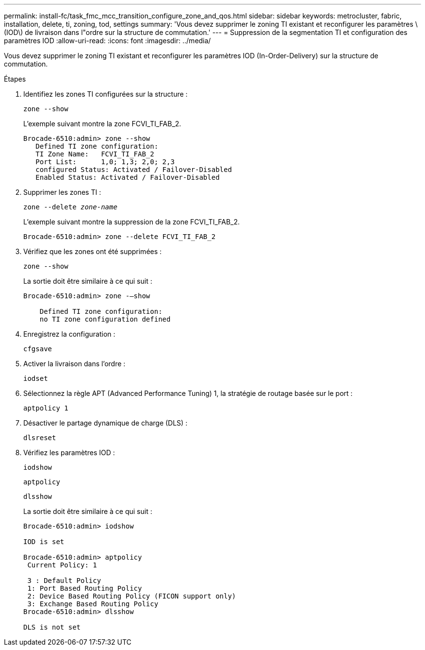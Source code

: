 ---
permalink: install-fc/task_fmc_mcc_transition_configure_zone_and_qos.html 
sidebar: sidebar 
keywords: metrocluster, fabric, installation, delete, ti, zoning, tod, settings 
summary: 'Vous devez supprimer le zoning TI existant et reconfigurer les paramètres \(IOD\) de livraison dans l"ordre sur la structure de commutation.' 
---
= Suppression de la segmentation TI et configuration des paramètres IOD
:allow-uri-read: 
:icons: font
:imagesdir: ../media/


[role="lead"]
Vous devez supprimer le zoning TI existant et reconfigurer les paramètres IOD (In-Order-Delivery) sur la structure de commutation.

.Étapes
. Identifiez les zones TI configurées sur la structure :
+
`zone --show`

+
L'exemple suivant montre la zone FCVI_TI_FAB_2.

+
[listing]
----
Brocade-6510:admin> zone --show
   Defined TI zone configuration:
   TI Zone Name:   FCVI_TI_FAB_2
   Port List:      1,0; 1,3; 2,0; 2,3
   configured Status: Activated / Failover-Disabled
   Enabled Status: Activated / Failover-Disabled
----
. Supprimer les zones TI :
+
`zone --delete _zone-name_`

+
L'exemple suivant montre la suppression de la zone FCVI_TI_FAB_2.

+
[listing]
----
Brocade-6510:admin> zone --delete FCVI_TI_FAB_2
----
. Vérifiez que les zones ont été supprimées :
+
`zone --show`

+
La sortie doit être similaire à ce qui suit :

+
[listing]
----
Brocade-6510:admin> zone -–show

    Defined TI zone configuration:
    no TI zone configuration defined
----
. Enregistrez la configuration :
+
`cfgsave`

. Activer la livraison dans l'ordre :
+
`iodset`

. Sélectionnez la règle APT (Advanced Performance Tuning) 1, la stratégie de routage basée sur le port :
+
`aptpolicy 1`

. Désactiver le partage dynamique de charge (DLS) :
+
`dlsreset`

. Vérifiez les paramètres IOD :
+
`iodshow`

+
`aptpolicy`

+
`dlsshow`

+
La sortie doit être similaire à ce qui suit :

+
[listing]
----
Brocade-6510:admin> iodshow

IOD is set

Brocade-6510:admin> aptpolicy
 Current Policy: 1

 3 : Default Policy
 1: Port Based Routing Policy
 2: Device Based Routing Policy (FICON support only)
 3: Exchange Based Routing Policy
Brocade-6510:admin> dlsshow

DLS is not set
----

